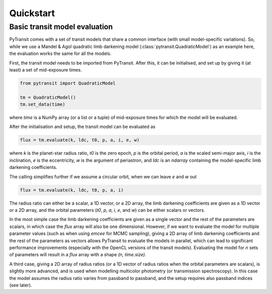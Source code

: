 Quickstart
==========

Basic transit model evaluation
------------------------------

PyTransit comes with a set of transit models that share a common interface (with small
model-specific variations). So, while we use a Mandel & Agol quadratic limb darkening model
(:class:`pytransit.QuadraticModel`) as an example here, the evaluation works the same for all the models.

First, the transit model needs to be imported from PyTransit. After this, it can be initialised, and
set up by giving it (at least) a set of mid-exposure times.

.. code-block:: python

    from pytransit import QuadraticModel

    tm = QuadraticModel()
    tm.set_data(time)

where `time` is a NumPy array (or a list or a tuple) of mid-exposure times for which the model will be evaluated.

After the initialisation and setup, the transit model can be evaluated as

.. code-block:: python

    flux = tm.evaluate(k, ldc, t0, p, a, i, e, w)

where `k` is the planet-star radius ratio, `t0` is the zero epoch, `p` is the orbital period, `a` is the scaled
semi-major axis, `i` is the inclination, `e` is the eccentricity, `w` is the argument of periastron, and
`ldc` is an `ndarray` containing the model-specific limb darkening coefficients.

The calling simplifies further if we assume a circular orbit, when we can leave `e` and `w` out

.. code-block:: python

    flux = tm.evaluate(k, ldc, t0, p, a, i)

The radius ratio can either be a scalar, a 1D vector, or a 2D array, the limb darkening coefficients are given as a
1D vector or a 2D array, and the orbital parameters (`t0`, `p`, `a`, `i`, `e`, and `w`) can be either scalars or vectors.

In the most simple case the limb darkening coefficients are given as a single vector and the rest of the parameters are
scalars, in which case the `flux` array will also be one dimensional. However, if we want to evaluate the model for multiple parameter values (such as when using *emcee* for MCMC
sampling), giving a 2D array of limb darkening coefficients and the rest of the parameters as vectors allows PyTransit
to evaluate the models in parallel, which can lead to significant performance improvements (especially with the OpenCL
versions of the transit models). Evaluating the model for `n` sets of parameters will result in a `flux` array with a
shape  `(n, time.size)`.

A third case, giving a 2D array of radius ratios (or a 1D vector of radius ratios when the orbital parameters are
scalars), is slightly more advanced, and is used when modelling multicolor photometry (or transmission spectroscopy).
In this case the model assumes the radius ratio varies from passband to passband, and the setup requires also passband
indices (see later).